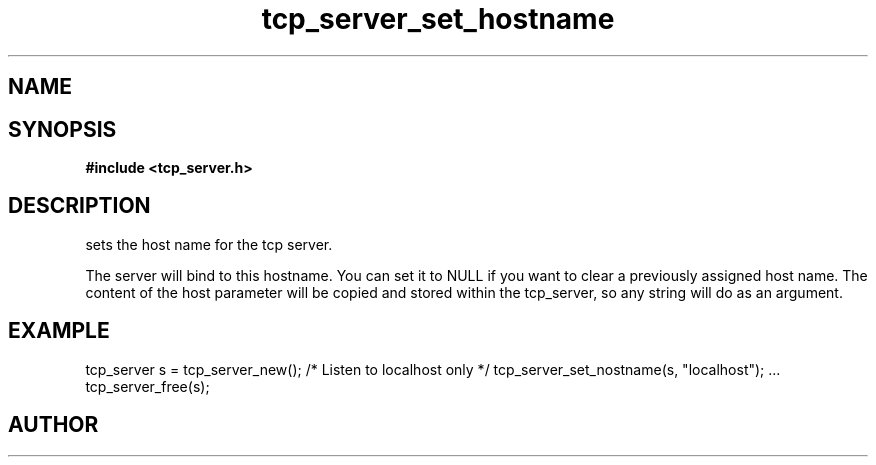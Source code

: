.TH tcp_server_set_hostname 3 2016-01-30 "" "The Meta C Library"
.SH NAME
.Nm tcp_server_set_hostname()
.Nd Set host name for the tcp_server
.SH SYNOPSIS
.B #include <tcp_server.h>
.Fo "int tcp_server_set_hostname"
.Fa "tcp_server srv"
.Fa "const char* host"
.Fc
.SH DESCRIPTION
.Nm
sets the host name for the tcp server.  
.PP
The server will bind to this hostname. You can set it to NULL
if you want to clear a previously assigned host name. The content
of the host parameter will be copied and stored within the tcp_server,
so any string will do as an argument.
.SH EXAMPLE
.Bd -literal
tcp_server s = tcp_server_new();
/* Listen to localhost only */
tcp_server_set_nostname(s, "localhost");
\&...
tcp_server_free(s);
.Ed
.SH AUTHOR
.An B. Augestad, bjorn.augestad@gmail.com
